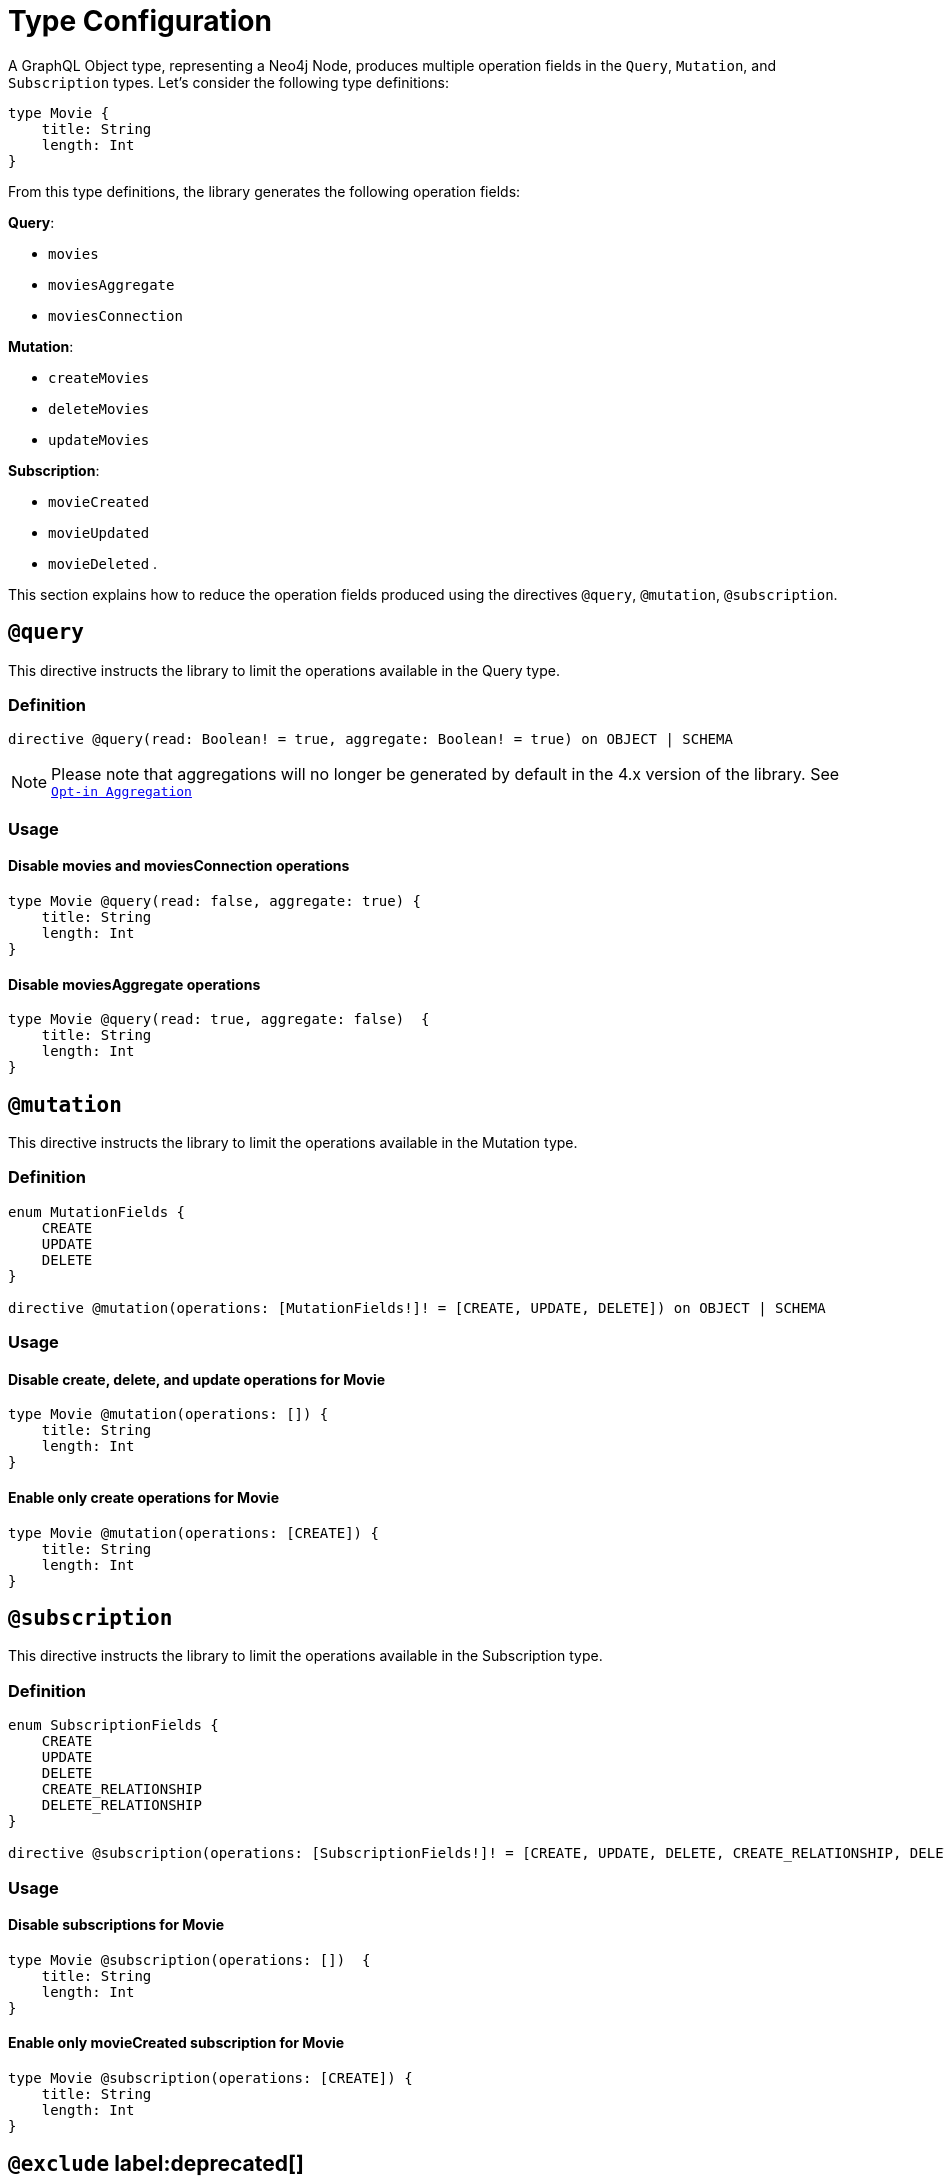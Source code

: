 [[schema-configuration-type-configuration]]
= Type Configuration

A GraphQL Object type, representing a Neo4j Node, produces multiple operation fields in the `Query`, `Mutation`, and `Subscription` types.
Let's consider the following type definitions:

[source, graphql, indent=0]
----
type Movie { 
    title: String 
    length: Int
}
----

From this type definitions, the library generates the following operation fields:

**Query**:

    * `movies`
    * `moviesAggregate`
    * `moviesConnection`

**Mutation**:

    * `createMovies`
    * `deleteMovies`
    * `updateMovies`

**Subscription**:

    * `movieCreated`
    * `movieUpdated`
    * `movieDeleted`
.

This section explains how to reduce the operation fields produced using the directives `@query`, `@mutation`, `@subscription`.

== `@query`

This directive instructs the library to limit the operations available in the Query type.

=== Definition

[source, graphql, indent=0]
----
directive @query(read: Boolean! = true, aggregate: Boolean! = true) on OBJECT | SCHEMA
----

NOTE: Please note that aggregations will no longer be generated by default in the 4.x version of the library. See xref::guides/v4-migration/index.adoc#opt-in-aggregation[`Opt-in Aggregation`]

=== Usage

==== Disable movies and moviesConnection operations

[source, graphql, indent=0]
----
type Movie @query(read: false, aggregate: true) { 
    title: String 
    length: Int
}
----

==== Disable moviesAggregate operations

[source, graphql, indent=0]
----
type Movie @query(read: true, aggregate: false)  { 
    title: String 
    length: Int
}
----

== `@mutation`

This directive instructs the library to limit the operations available in the Mutation type.

=== Definition

[source, graphql, indent=0]
----
enum MutationFields {
    CREATE
    UPDATE
    DELETE
}

directive @mutation(operations: [MutationFields!]! = [CREATE, UPDATE, DELETE]) on OBJECT | SCHEMA
----

=== Usage

==== Disable create, delete, and update operations for Movie

[source, graphql, indent=0]
----
type Movie @mutation(operations: []) { 
    title: String 
    length: Int
}
----

==== Enable only create operations for Movie

[source, graphql, indent=0]
----
type Movie @mutation(operations: [CREATE]) { 
    title: String 
    length: Int
}
----

== `@subscription`

This directive instructs the library to limit the operations available in the Subscription type.

=== Definition

[source, graphql, indent=0]
----
enum SubscriptionFields {
    CREATE
    UPDATE
    DELETE
    CREATE_RELATIONSHIP
    DELETE_RELATIONSHIP
}

directive @subscription(operations: [SubscriptionFields!]! = [CREATE, UPDATE, DELETE, CREATE_RELATIONSHIP, DELETE_RELATIONSHIP]) on OBJECT | SCHEMA
----

=== Usage

==== Disable subscriptions for Movie

[source, graphql, indent=0]
----
type Movie @subscription(operations: [])  { 
    title: String 
    length: Int
}
----

==== Enable only movieCreated subscription for Movie

[source, graphql, indent=0]
----
type Movie @subscription(operations: [CREATE]) { 
    title: String 
    length: Int
}
----

== `@exclude` label:deprecated[]

NOTE: label:deprecated[] **@exclude** directive is deprecated. Please use the **@query**, **@mutation**, and **@subscription** directives.

This directive skips the generation of queries and/or subscriptions and/or particular/all mutations for the specified type.

=== Definition

[source, graphql, indent=0]
----
enum ExcludeOperation {
    CREATE
    READ
    UPDATE
    DELETE
    SUBSCRIBE
}

"""Instructs @neo4j/graphql to exclude the specified operations from query, mutation and subscription generation. If used without an argument, no queries, mutations or subscriptions will be generated for this type."""
directive @exclude(
    operations: [ExcludeOperation!]! = [CREATE, READ, UPDATE, DELETE, SUBSCRIBE]
) on OBJECT
----

=== Usage

==== Disable Query field generation

[source, graphql, indent=0]
----
type User @exclude(operations: [READ]) {
    name: String
}
----

==== Disable single Mutation field generation

[source, graphql, indent=0]
----
type User @exclude(operations: [CREATE]) {
    name: String
}
----

==== Disable multiple Mutation field generation

[source, graphql, indent=0]
----
type User @exclude(operations: [CREATE, DELETE]) {
    name: String
}
----

==== Disable Subscription field generation

[source, graphql, indent=0]
----
type User @exclude(operations: [SUBSCRIBE]) {
    name: String
}
----

==== Disable all Query, Mutation and Subscription field generation

The following two type definitions are equivalent in the fact that no queries, mutations, or subscriptions will be generated for either of them:

[source, graphql, indent=0]
----
type User @exclude {
    name: String
}
----

[source, graphql, indent=0]
----
type User @exclude(operations: [CREATE, READ, UPDATE, DELETE, SUBSCRIBE]) {
    name: String
}
----